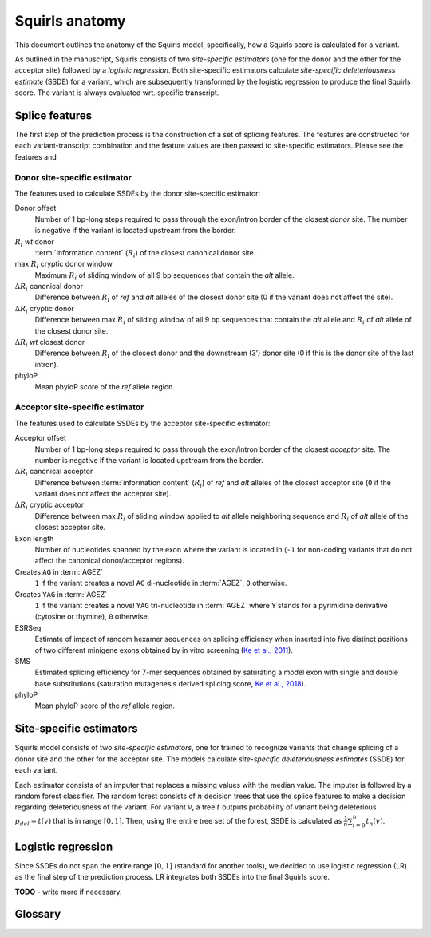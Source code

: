 .. _rstmodel:


===============
Squirls anatomy
===============

This document outlines the anatomy of the Squirls model, specifically, how a Squirls score is calculated for a variant.

As outlined in the manuscript, Squirls consists of two *site-specific estimators* (one for the donor and the other for
the acceptor site) followed by a *logistic regression*. Both site-specific estimators calculate *site-specific deleteriousness estimate*
(SSDE) for a variant, which are subsequently transformed by the logistic regression to produce the final Squirls score.
The variant is always evaluated wrt. specific transcript.


Splice features
^^^^^^^^^^^^^^^

The first step of the prediction process is the construction of a set of splicing features. The features are constructed
for each variant-transcript combination and the feature values are then passed to site-specific estimators. Please see
the features and


Donor site-specific estimator
#############################

The features used to calculate SSDEs by the donor site-specific estimator:

Donor offset
   Number of 1 bp-long steps required to pass through the exon/intron border of the closest *donor* site. The number is
   negative if the variant is located upstream from the border.
:math:`R_i` *wt* donor
   :term:`Information content` (:math:`R_i`) of the closest canonical donor site.
max :math:`R_i` cryptic donor window
   Maximum :math:`R_i` of sliding window of all 9 bp sequences that contain the *alt* allele.
:math:`\Delta R_i` canonical donor
   Difference between :math:`R_i` of *ref* and *alt* alleles of the closest donor site (0 if the variant does not affect the
   site).
:math:`\Delta R_i` cryptic donor
   Difference between max :math:`R_i` of sliding window of all 9 bp sequences that contain the *alt* allele and :math:`R_i`
   of *alt* allele of the closest donor site.
:math:`\Delta R_i` *wt* closest donor
   Difference between :math:`R_i` of the closest donor and the downstream (3’) donor site (0 if this is the donor site of
   the last intron).
phyloP
   Mean phyloP score of the *ref* allele region.


Acceptor site-specific estimator
################################

The features used to calculate SSDEs by the acceptor site-specific estimator:

Acceptor offset
   Number of 1 bp-long steps required to pass through the exon/intron border of the closest *acceptor* site. The number
   is negative if the variant is located upstream from the border.
:math:`\Delta R_i` canonical acceptor
   Difference between :term:`information content` (:math:`R_i`) of *ref* and *alt* alleles of the closest acceptor site
   (``0`` if the variant does not affect the acceptor site).
:math:`\Delta R_i` cryptic acceptor
   Difference between max :math:`R_i` of sliding window applied to *alt* allele neighboring sequence and :math:`R_i` of
   *alt* allele of the closest acceptor site.
Exon length
   Number of nucleotides spanned by the exon where the variant is located in (``-1`` for non-coding variants that do not
   affect the canonical donor/acceptor regions).
Creates ``AG`` in :term:`AGEZ`
   ``1`` if the variant creates a novel ``AG`` di-nucleotide in :term:`AGEZ`, ``0`` otherwise.
Creates ``YAG`` in :term:`AGEZ`
   ``1`` if the variant creates a novel ``YAG`` tri-nucleotide in :term:`AGEZ` where ``Y`` stands for a pyrimidine
   derivative (cytosine or thymine), ``0`` otherwise.
ESRSeq
   Estimate of impact of random hexamer sequences on splicing efficiency when inserted into five distinct positions of
   two different minigene exons obtained by in vitro screening (`Ke et al., 2011`_).
SMS
   Estimated splicing efficiency for 7-mer sequences obtained by saturating a model exon with single and double base
   substitutions (saturation mutagenesis derived splicing score, `Ke et al., 2018`_).
phyloP
   Mean phyloP score of the *ref* allele region.


Site-specific estimators
^^^^^^^^^^^^^^^^^^^^^^^^

Squirls model consists of two *site-specific estimators*, one for trained to recognize variants that change splicing of
a donor site and the other for the acceptor site. The models calculate *site-specific deleteriousness estimates* (SSDE) for
each variant.

Each estimator consists of an imputer that replaces a missing values with the median value. The imputer is followed by
a random forest classifier. The random forest consists of :math:`n` decision trees that use the splice features to make a decision
regarding deleteriousness of the variant. For variant :math:`v`, a tree :math:`t` outputs probability of variant being
deleterious :math:`p_{del} = t(v)`
that is in range :math:`[0,1]`. Then, using the entire tree set of the forest, SSDE is calculated as
:math:`\frac{1}{n}\sum_{i=0}^{n} t_n(v)`.


Logistic regression
^^^^^^^^^^^^^^^^^^^

Since SSDEs do not span the entire range :math:`[0, 1]` (standard for another tools), we decided to use logistic
regression (LR) as the final step of the prediction process. LR integrates both SSDEs into the final Squirls score.

**TODO** - write more if necessary.

Glossary
^^^^^^^^

.. glossary::
   :sorted:

   **Information content**
      Individual information content of a nucleotide sequence :math:`R_i(j)` that is related to thermodynamic entropy
      and the free energy of binding. :math:`R_i` can also be used to compare sites with one another.

   **AGEZ**
      AG‐exclusion zone, the sequence between the branch point and the proper 3'ss ``AG`` that is devoid of ``AG``\ s, as
      defined by `Gooding et al., 2006`_

.. _Ke et al., 2011: https://pubmed.ncbi.nlm.nih.gov/21659425
.. _Ke et al., 2018: https://pubmed.ncbi.nlm.nih.gov/29242188
.. _Gooding et al., 2006: https://pubmed.ncbi.nlm.nih.gov/16507133
